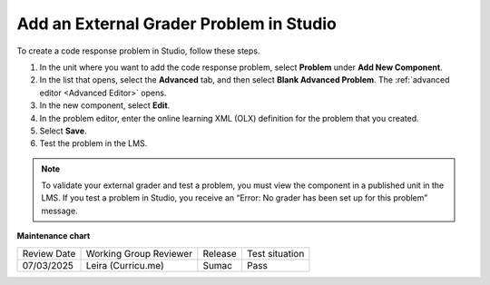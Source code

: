 .. _Add an External Grader Problem:

Add an External Grader Problem in Studio
###########################################

.. tags:: educator, how-to

To create a code response problem in Studio, follow these steps.

#. In the unit where you want to add the code response problem, select
   **Problem** under **Add New Component**.

#. In the list that opens, select the **Advanced** tab, and then select **Blank
   Advanced Problem**. The :ref:`advanced editor <Advanced Editor>` opens.

#. In the new component, select **Edit**.

#. In the problem editor, enter the online learning XML (OLX) definition for
   the problem that you created.

#. Select **Save**.

#. Test the problem in the LMS.

.. note::
   To validate your external grader and test a problem, you must view the
   component in a published unit in the LMS. If you test a problem in Studio,
   you receive an “Error: No grader has been set up for this problem” message.

.. seealso::
 

 :ref:`About External Grader Problems` (concept)

 :ref:`External Grader Problem Requirements` (reference)


**Maintenance chart**

+--------------+-------------------------------+----------------+--------------------------------+
| Review Date  | Working Group Reviewer        |   Release      |Test situation                  |
+--------------+-------------------------------+----------------+--------------------------------+
| 07/03/2025   | Leira (Curricu.me)            | Sumac          | Pass                           |
+--------------+-------------------------------+----------------+--------------------------------+
